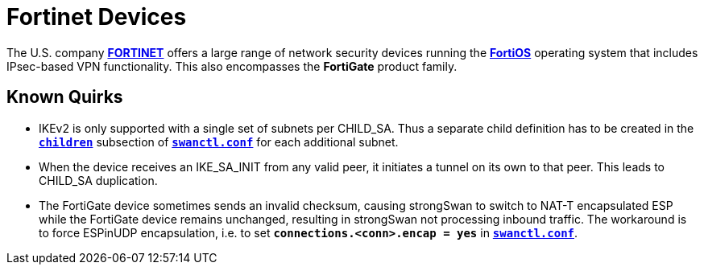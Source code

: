 = Fortinet Devices

:FORTINET: https://www.fortinet.com/
:FORTIOS:  https://fortinetweb.s3.amazonaws.com/docs.fortinet.com/v2/attachments/5ec8a15f-aa17-11ec-9fd1-fa163e15d75b/FortiOS-7.2.0-Administration_Guide.pdf

The U.S. company {FORTINET}[*FORTINET*] offers a large range of network security
devices running the {FORTIOS}[*FortiOS*] operating system that includes IPsec-based
VPN functionality. This also encompasses the *FortiGate* product family.

== Known Quirks

* IKEv2 is only supported with a single set of subnets per CHILD_SA.
  Thus a separate child definition has to be created in the
  xref:swanctl/swanctlConf.adoc#_connections_conn_children[`*children*`] subsection
  of xref:swanctl/swanctlConf.adoc[`*swanctl.conf*`] for each additional subnet.

* When the device receives an IKE_SA_INIT from any valid peer, it initiates a
  tunnel on its own to that peer. This leads to CHILD_SA duplication.

* The FortiGate device sometimes sends an invalid checksum, causing strongSwan
  to switch to NAT-T encapsulated ESP while the FortiGate device remains unchanged,
  resulting in strongSwan not processing inbound traffic. The workaround is to
  force ESPinUDP encapsulation, i.e. to set `*connections.<conn>.encap = yes*` in
  xref:swanctl/swanctlConf.adoc[`*swanctl.conf*`].